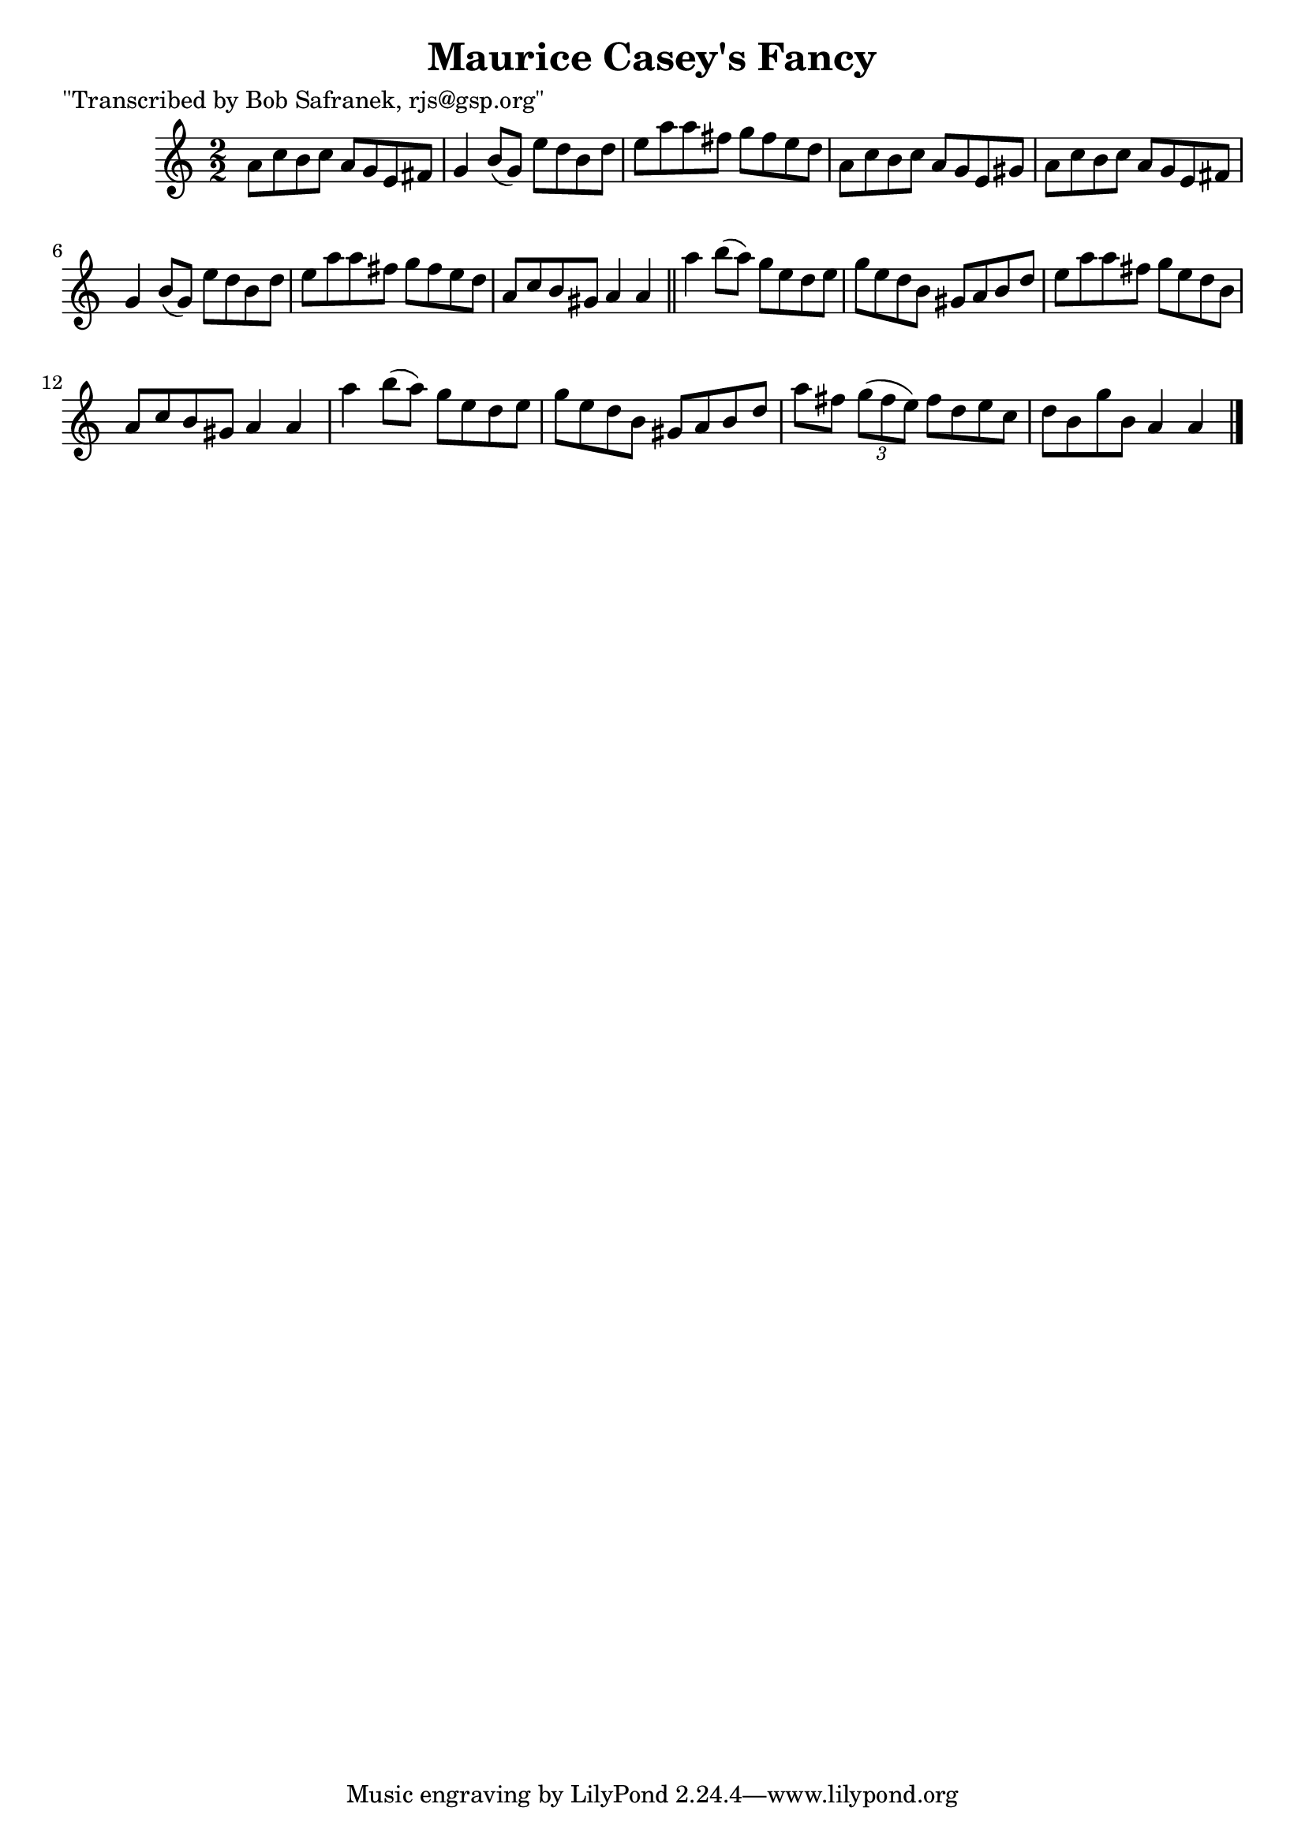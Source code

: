 
\version "2.16.2"
% automatically converted by musicxml2ly from xml/1421_bs.xml

%% additional definitions required by the score:
\language "english"


\header {
    poet = "\"Transcribed by Bob Safranek, rjs@gsp.org\""
    encoder = "abc2xml version 63"
    encodingdate = "2015-01-25"
    title = "Maurice Casey's Fancy"
    }

\layout {
    \context { \Score
        autoBeaming = ##f
        }
    }
PartPOneVoiceOne =  \relative a' {
    \key a \minor \numericTimeSignature\time 2/2 a8 [ c8 b8 c8 ] a8 [ g8
    e8 fs8 ] | % 2
    g4 b8 ( [ g8 ) ] e'8 [ d8 b8 d8 ] | % 3
    e8 [ a8 a8 fs8 ] g8 [ fs8 e8 d8 ] | % 4
    a8 [ c8 b8 c8 ] a8 [ g8 e8 gs8 ] | % 5
    a8 [ c8 b8 c8 ] a8 [ g8 e8 fs8 ] | % 6
    g4 b8 ( [ g8 ) ] e'8 [ d8 b8 d8 ] | % 7
    e8 [ a8 a8 fs8 ] g8 [ fs8 e8 d8 ] | % 8
    a8 [ c8 b8 gs8 ] a4 a4 \bar "||"
    a'4 b8 ( [ a8 ) ] g8 [ e8 d8 e8 ] | \barNumberCheck #10
    g8 [ e8 d8 b8 ] gs8 [ a8 b8 d8 ] | % 11
    e8 [ a8 a8 fs8 ] g8 [ e8 d8 b8 ] | % 12
    a8 [ c8 b8 gs8 ] a4 a4 | % 13
    a'4 b8 ( [ a8 ) ] g8 [ e8 d8 e8 ] | % 14
    g8 [ e8 d8 b8 ] gs8 [ a8 b8 d8 ] | % 15
    a'8 [ fs8 ] \times 2/3 {
        g8 ( [ fs8 e8 ) ] }
    fs8 [ d8 e8 c8 ] | % 16
    d8 [ b8 g'8 b,8 ] a4 a4 \bar "|."
    }


% The score definition
\score {
    <<
        \new Staff <<
            \context Staff << 
                \context Voice = "PartPOneVoiceOne" { \PartPOneVoiceOne }
                >>
            >>
        
        >>
    \layout {}
    % To create MIDI output, uncomment the following line:
    %  \midi {}
    }

